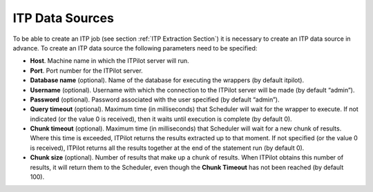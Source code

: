 ================
ITP Data Sources
================

To be able to create an ITP job (see section :ref:`ITP Extraction Section`)
it is necessary to create an ITP data source in advance. To create an
ITP data source the following parameters need to be specified:

-  **Host**. Machine name in which the ITPilot server will run.
-  **Port**. Port number for the ITPilot server.
-  **Database name** (optional). Name of the database for executing the
   wrappers (by default itpilot).
-  **Username** (optional). Username with which the connection to the
   ITPilot server will be made (by default “admin”).
-  **Password** (optional). Password associated with the user specified
   (by default “admin”).
-  **Query timeout** (optional). Maximum time (in milliseconds) that
   Scheduler will wait for the wrapper to execute. If not indicated (or
   the value 0 is received), then it waits until execution is complete
   (by default 0).
-  **Chunk timeout** (optional). Maximum time (in milliseconds) that
   Scheduler will wait for a new chunk of results. Where this time is
   exceeded, ITPilot returns the results extracted up to that moment. If
   not specified (or the value 0 is received), ITPilot returns all the
   results together at the end of the statement run (by default 0).
-  **Chunk size** (optional). Number of results that make up a chunk of
   results. When ITPilot obtains this number of results, it will return
   them to the Scheduler, even though the **Chunk Timeout** has not been
   reached (by default 100).

 

